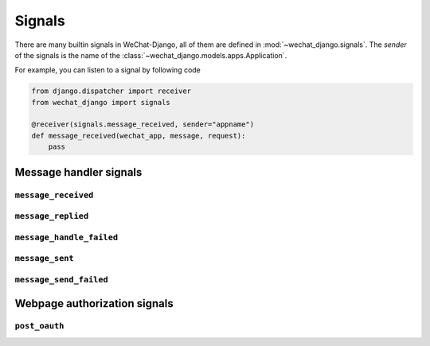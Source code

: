=======
Signals
=======


.. module:: wechat_django.signals


There are many builtin signals in WeChat-Django, all of them are defined in
:mod:`~wechat_django.signals`. The `sender` of the signals is the name of the
:class:`~wechat_django.models.apps.Application`.

For example, you can listen to a signal by following code

.. code-block:: python

    from django.dispatcher import receiver
    from wechat_django import signals

    @receiver(signals.message_received, sender="appname")
    def message_received(wechat_app, message, request):
        pass


Message handler signals
========================

``message_received``
--------------------------

.. autodata:: wechat_django.signals.message_received
   :annotation:


``message_replied``
--------------------------

.. autodata:: wechat_django.signals.message_replied
   :annotation:


``message_handle_failed``
--------------------------

.. autodata:: wechat_django.signals.message_handle_failed
   :annotation:


``message_sent``
--------------------------


.. autodata:: wechat_django.signals.message_sent
   :annotation:


``message_send_failed``
--------------------------


.. autodata:: wechat_django.signals.message_send_failed
   :annotation:


Webpage authorization signals
======================================


``post_oauth``
--------------------------


.. autodata:: wechat_django.signals.post_oauth
   :annotation: